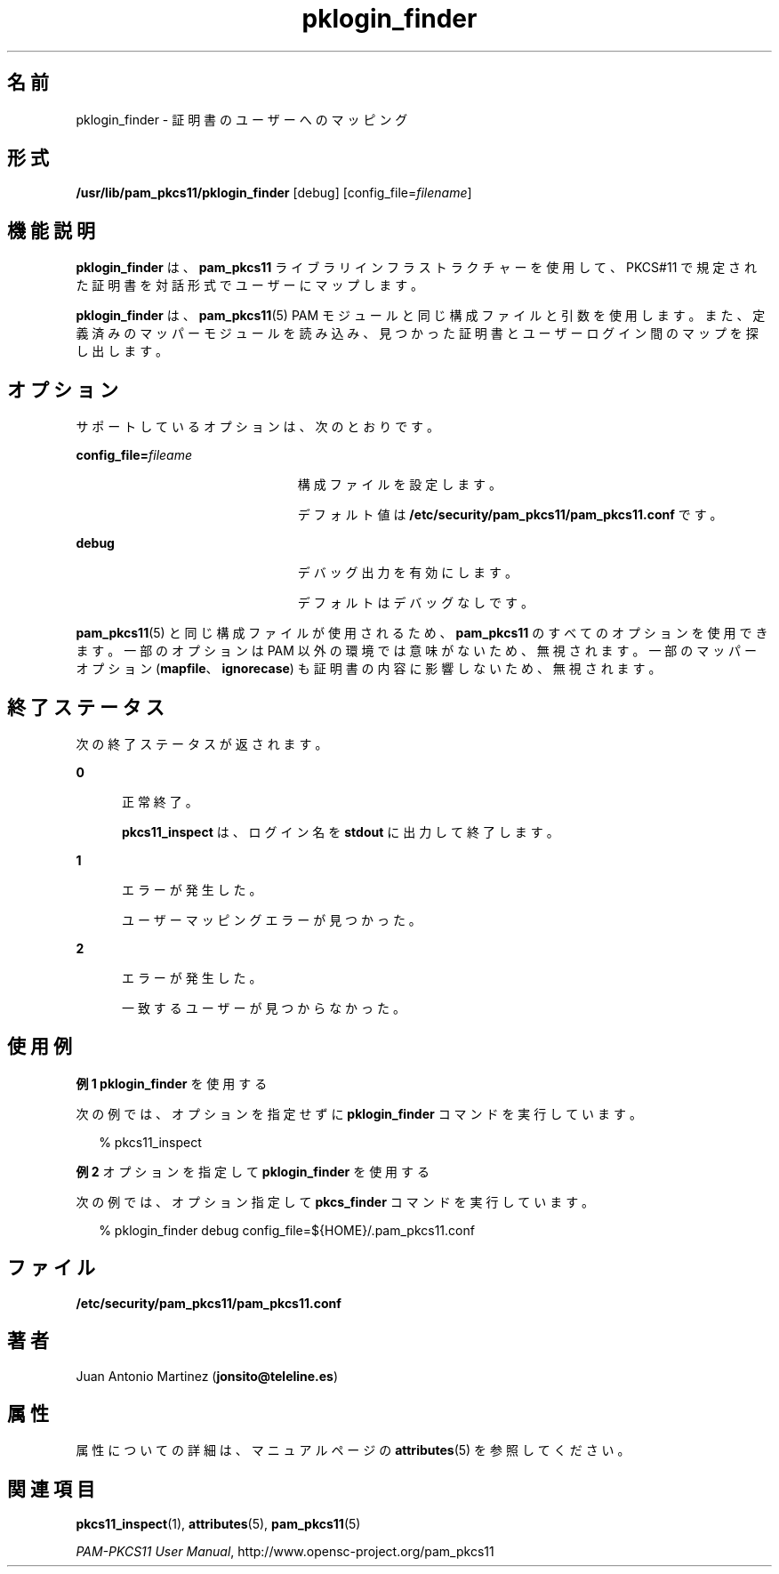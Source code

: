 '\" te
.\" Portions Copyright (c) 2008, 2012, Oracle and/or its affiliates. All rights reserved.
.\" This manual page is derived from documentation obtained from the OpenSC organization (www.opensc-project.org). This library is free software; you can redistribute it and/or modify it under the terms of the GNU Lesser General Public License as published by the Free Software Foundation; either version 2.1 of the License, or (at your option) any later version. This library is distributed in the hope that it will be useful, but WITHOUT ANY WARRANTY; without even the implied warranty of MERCHANTABILITY or FITNESS FOR A PARTICULAR PURPOSE. See the GNU Lesser General Public License for more details. You should have received a copy of the GNU Lesser General Public License along with this library; if not, write to the Free Software Foundation, Inc., 59 Temple Place, Suite 330, Boston, MA 02111-1307 USA
.TH pklogin_finder 1 "2012 年 1 月 18 日" "SunOS 5.11" "ユーザーコマンド"
.SH 名前
pklogin_finder \- 証明書のユーザーへのマッピング
.SH 形式
.LP
.nf
\fB/usr/lib/pam_pkcs11/pklogin_finder\fR [debug] [config_file=\fIfilename\fR]
.fi

.SH 機能説明
.sp
.LP
\fBpklogin_finder\fR は、\fBpam_pkcs11\fR ライブラリインフラストラクチャーを使用して、PKCS#11 で規定された証明書を対話形式でユーザーにマップします。
.sp
.LP
\fBpklogin_finder\fR は、\fBpam_pkcs11\fR(5) PAM モジュールと同じ構成ファイルと引数を使用します。また、定義済みのマッパーモジュールを読み込み、見つかった証明書とユーザーログイン間のマップを探し出します。 
.SH オプション
.sp
.LP
サポートしているオプションは、次のとおりです。
.sp
.ne 2
.mk
.na
\fB\fBconfig_file=\fR\fIfileame\fR\fR
.ad
.RS 23n
.rt  
構成ファイルを設定します。 
.sp
デフォルト値は \fB/etc/security/pam_pkcs11/pam_pkcs11.conf\fR です。
.RE

.sp
.ne 2
.mk
.na
\fB\fBdebug\fR\fR
.ad
.RS 23n
.rt  
デバッグ出力を有効にします。
.sp
デフォルトはデバッグなしです。
.RE

.sp
.LP
\fBpam_pkcs11\fR(5) と同じ構成ファイルが使用されるため、\fBpam_pkcs11\fR のすべてのオプションを使用できます。一部のオプションは PAM 以外の環境では意味がないため、無視されます。一部のマッパーオプション (\fBmapfile\fR、\fBignorecase\fR) も証明書の内容に影響しないため、無視されます。
.SH 終了ステータス
.sp
.LP
次の終了ステータスが返されます。
.sp
.ne 2
.mk
.na
\fB\fB0\fR\fR
.ad
.RS 5n
.rt  
正常終了。 
.sp
\fBpkcs11_inspect\fR は、ログイン名を \fBstdout\fR に出力して終了します。
.RE

.sp
.ne 2
.mk
.na
\fB\fB1\fR\fR
.ad
.RS 5n
.rt  
エラーが発生した。
.sp
ユーザーマッピングエラーが見つかった。
.RE

.sp
.ne 2
.mk
.na
\fB\fB2\fR\fR
.ad
.RS 5n
.rt  
エラーが発生した。
.sp
一致するユーザーが見つからなかった。
.RE

.SH 使用例
.LP
\fB例 1 \fR\fBpklogin_finder\fR を使用する
.sp
.LP
次の例では、オプションを指定せずに \fBpklogin_finder\fR コマンドを実行しています。

.sp
.in +2
.nf
% pkcs11_inspect
.fi
.in -2
.sp

.LP
\fB例 2 \fRオプションを指定して \fBpklogin_finder\fR を使用する
.sp
.LP
次の例では、オプション指定して \fBpkcs_finder\fR コマンドを実行しています。

.sp
.in +2
.nf
% pklogin_finder debug config_file=${HOME}/.pam_pkcs11.conf
.fi
.in -2
.sp

.SH ファイル
.sp
.ne 2
.mk
.na
\fB\fB/etc/security/pam_pkcs11/pam_pkcs11.conf\fR\fR
.ad
.sp .6
.RS 4n

.RE

.SH 著者
.sp
.LP
Juan Antonio Martinez (\fBjonsito@teleline.es\fR)
.SH 属性
.sp
.LP
属性についての詳細は、マニュアルページの \fBattributes\fR(5) を参照してください。
.sp

.sp
.TS
tab() box;
cw(2.75i) |cw(2.75i) 
lw(2.75i) |lw(2.75i) 
.
属性タイプ属性値
_
使用条件library/security/pam/module/pam-pkcs11
_
インタフェースの安定性不確実
.TE

.SH 関連項目
.sp
.LP
\fBpkcs11_inspect\fR(1), \fBattributes\fR(5), \fBpam_pkcs11\fR(5)
.sp
.LP
\fIPAM-PKCS11 User Manual\fR, http://www.opensc-project.org/pam_pkcs11
